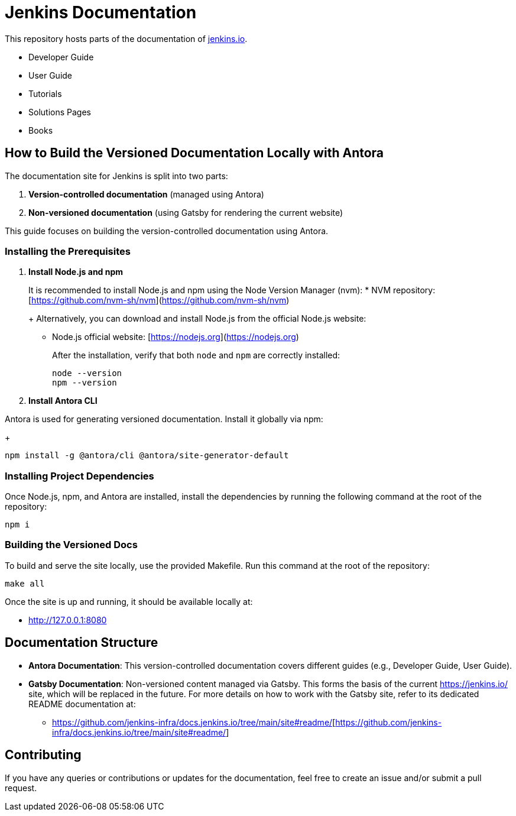 = Jenkins Documentation

This repository hosts parts of the documentation of link:https://www.jenkins.io/[jenkins.io].

- Developer Guide
- User Guide
- Tutorials
- Solutions Pages
- Books

== How to Build the Versioned Documentation Locally with Antora

The documentation site for Jenkins is split into two parts:

[start=1]  
. **Version-controlled documentation** (managed using Antora) 

. **Non-versioned documentation** (using Gatsby for rendering the current website)

This guide focuses on building the version-controlled documentation using Antora.

=== Installing the Prerequisites

[start=1]  
. **Install Node.js and npm**
+
It is recommended to install Node.js and npm using the Node Version Manager (nvm):
* NVM repository: [https://github.com/nvm-sh/nvm](https://github.com/nvm-sh/nvm)
+
Alternatively, you can download and install Node.js from the official Node.js website:
* Node.js official website: [https://nodejs.org](https://nodejs.org)
+
After the installation, verify that both `node` and `npm` are correctly installed:
+
[source,bash]
----
node --version
npm --version
----

. **Install Antora CLI**

Antora is used for generating versioned documentation. Install it globally via npm:
+
[source,bash]  
---- 
npm install -g @antora/cli @antora/site-generator-default
----

=== Installing Project Dependencies

Once Node.js, npm, and Antora are installed, install the dependencies by running the following command at the root of the repository:

[source,bash]  
----
npm i
----

=== Building the Versioned Docs

To build and serve the site locally, use the provided Makefile. Run this command at the root of the repository:

[source,bash]  
----
make all
----

Once the site is up and running, it should be available locally at:

* link:http://127.0.0.1:8080/[http://127.0.0.1:8080]

== Documentation Structure

* **Antora Documentation**: This version-controlled documentation covers different guides (e.g., Developer Guide, User Guide).
* **Gatsby Documentation**: Non-versioned content managed via Gatsby. This forms the basis of the current link:https://jenkins.io/[https://jenkins.io/] site, which will be replaced in the future. For more details on how to work with the Gatsby site, refer to its dedicated README documentation at:
** link:https://github.com/jenkins-infra/docs.jenkins.io/tree/main/site#readme/[https://github.com/jenkins-infra/docs.jenkins.io/tree/main/site#readme/][https://github.com/jenkins-infra/docs.jenkins.io/tree/main/site#readme/]

== Contributing 
If you have any queries or contributions or updates for the documentation, feel free to create an issue and/or submit a pull request.